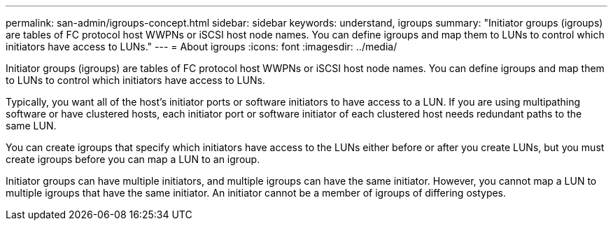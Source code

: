 ---
permalink: san-admin/igroups-concept.html
sidebar: sidebar
keywords: understand, igroups
summary: "Initiator groups (igroups) are tables of FC protocol host WWPNs or iSCSI host node names. You can define igroups and map them to LUNs to control which initiators have access to LUNs."
---
= About igroups
:icons: font
:imagesdir: ../media/

[.lead]
Initiator groups (igroups) are tables of FC protocol host WWPNs or iSCSI host node names. You can define igroups and map them to LUNs to control which initiators have access to LUNs.

Typically, you want all of the host's initiator ports or software initiators to have access to a LUN. If you are using multipathing software or have clustered hosts, each initiator port or software initiator of each clustered host needs redundant paths to the same LUN.

You can create igroups that specify which initiators have access to the LUNs either before or after you create LUNs, but you must create igroups before you can map a LUN to an igroup.

Initiator groups can have multiple initiators, and multiple igroups can have the same initiator. However, you cannot map a LUN to multiple igroups that have the same initiator. An initiator cannot be a member of igroups of differing ostypes.
